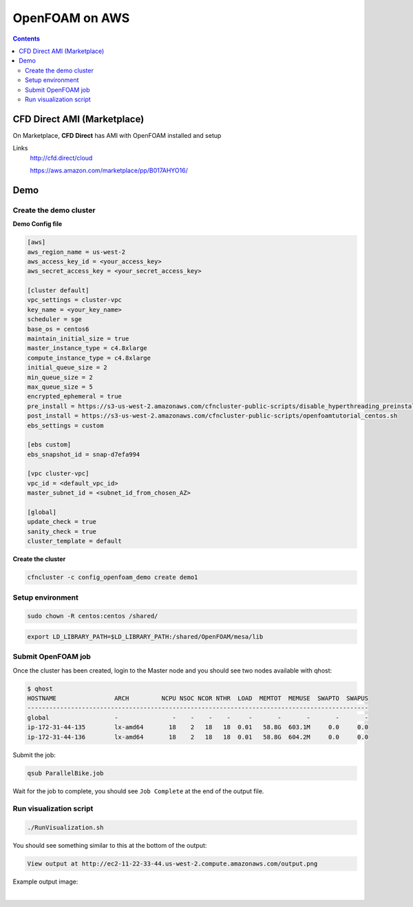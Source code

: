 ###############
OpenFOAM on AWS
###############

.. contents::
    :backlinks: none
    :depth: 2

****************************
CFD Direct AMI (Marketplace)
****************************

On Marketplace, **CFD Direct** has AMI with OpenFOAM installed and setup

Links
  http://cfd.direct/cloud

  https://aws.amazon.com/marketplace/pp/B017AHYO16/



****
Demo
****


Create the demo cluster
=======================

**Demo Config file**

.. code-block:: none

    [aws]
    aws_region_name = us-west-2
    aws_access_key_id = <your_access_key>
    aws_secret_access_key = <your_secret_access_key>

    [cluster default]
    vpc_settings = cluster-vpc
    key_name = <your_key_name>
    scheduler = sge
    base_os = centos6
    maintain_initial_size = true
    master_instance_type = c4.8xlarge
    compute_instance_type = c4.8xlarge
    initial_queue_size = 2
    min_queue_size = 2
    max_queue_size = 5
    encrypted_ephemeral = true
    pre_install = https://s3-us-west-2.amazonaws.com/cfncluster-public-scripts/disable_hyperthreading_preinstall
    post_install = https://s3-us-west-2.amazonaws.com/cfncluster-public-scripts/openfoamtutorial_centos.sh
    ebs_settings = custom

    [ebs custom]
    ebs_snapshot_id = snap-d7efa994

    [vpc cluster-vpc]
    vpc_id = <default_vpc_id>
    master_subnet_id = <subnet_id_from_chosen_AZ>

    [global]
    update_check = true
    sanity_check = true
    cluster_template = default


**Create the cluster**

.. code-block:: none

    cfncluster -c config_openfoam_demo create demo1


Setup environment
=================

.. code-block:: none

    sudo chown -R centos:centos /shared/

.. code-block:: none

    export LD_LIBRARY_PATH=$LD_LIBRARY_PATH:/shared/OpenFOAM/mesa/lib


Submit OpenFOAM job
===================

Once the cluster has been created, login to the Master node and you should see two nodes available with qhost:

.. code-block:: none

    $ qhost
    HOSTNAME                ARCH         NCPU NSOC NCOR NTHR  LOAD  MEMTOT  MEMUSE  SWAPTO  SWAPUS
    ----------------------------------------------------------------------------------------------
    global                  -               -    -    -    -     -       -       -       -       -
    ip-172-31-44-135        lx-amd64       18    2   18   18  0.01   58.8G  603.1M     0.0     0.0
    ip-172-31-44-136        lx-amd64       18    2   18   18  0.01   58.8G  604.2M     0.0     0.0


Submit the job:

.. code-block:: none

    qsub ParallelBike.job

Wait for the job to complete, you should see ``Job Complete`` at the end of the output file.

Run visualization script
========================

.. code-block:: none

    ./RunVisualization.sh

You should see something similar to this at the bottom of the output:

.. code-block:: none

    View output at http://ec2-11-22-33-44.us-west-2.compute.amazonaws.com/output.png

Example output image:

.. image:: _images/OpenFOAM_output.png
    :width: 300px

|


